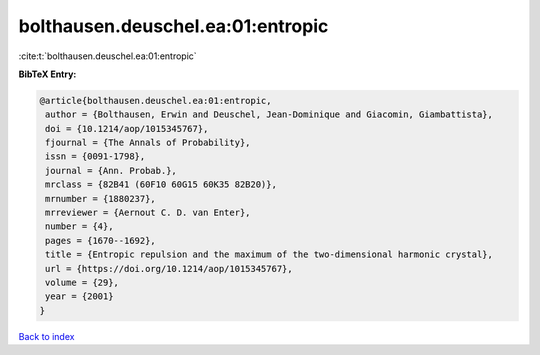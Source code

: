 bolthausen.deuschel.ea:01:entropic
==================================

:cite:t:`bolthausen.deuschel.ea:01:entropic`

**BibTeX Entry:**

.. code-block:: bibtex

   @article{bolthausen.deuschel.ea:01:entropic,
    author = {Bolthausen, Erwin and Deuschel, Jean-Dominique and Giacomin, Giambattista},
    doi = {10.1214/aop/1015345767},
    fjournal = {The Annals of Probability},
    issn = {0091-1798},
    journal = {Ann. Probab.},
    mrclass = {82B41 (60F10 60G15 60K35 82B20)},
    mrnumber = {1880237},
    mrreviewer = {Aernout C. D. van Enter},
    number = {4},
    pages = {1670--1692},
    title = {Entropic repulsion and the maximum of the two-dimensional harmonic crystal},
    url = {https://doi.org/10.1214/aop/1015345767},
    volume = {29},
    year = {2001}
   }

`Back to index <../By-Cite-Keys.rst>`_

